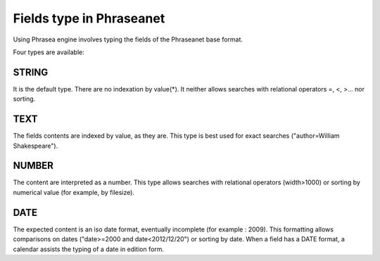 Fields type in Phraseanet
=========================

Using Phrasea engine involves typing the fields of the Phraseanet base format.

Four types are available:

STRING
------

It is the default type. There are no indexation by value(*). It neither allows
searches with relational operators =, <, >... nor sorting.

TEXT
----

The fields contents are indexed by value, as they are. This type is best used
for exact searches ("author=William Shakespeare").

NUMBER
------

The content are interpreted as a number. This type allows searches with
relational operators (width>1000) or sorting by numerical value (for example,
by filesize).

DATE
----

The expected content is an iso date format, eventually incomplete (for example :
2009). This formatting allows comparisons on dates ("date>=2000 and
date<2012/12/20") or sorting by date. When a field has a DATE format, a calendar
assists the typing of a date in edition form.
